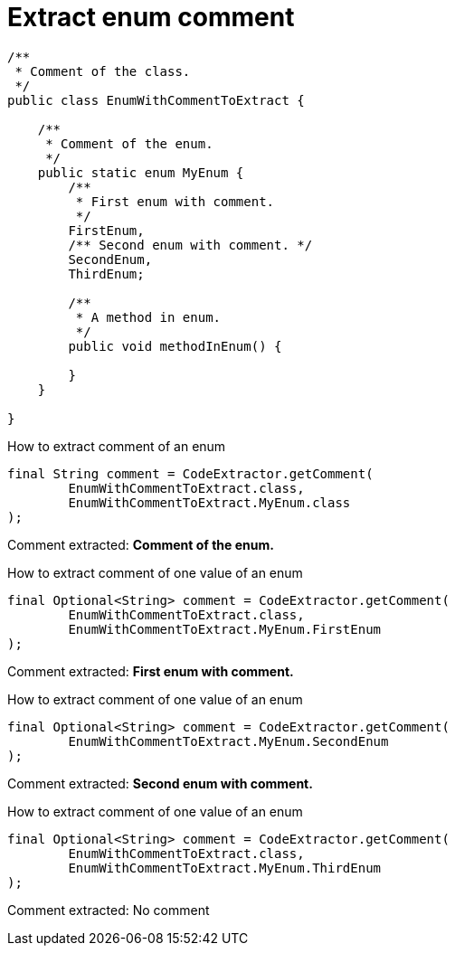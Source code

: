 ifndef::ROOT_PATH[:ROOT_PATH: ../../../..]

[#org_sfvl_doctesting_utils_codeextractortest_extractcomment_extract_enum_comment]
= Extract enum comment


[.inline]
====

[source,java,indent=0]
----
/**
 * Comment of the class.
 */
public class EnumWithCommentToExtract {

    /**
     * Comment of the enum.
     */
    public static enum MyEnum {
        /**
         * First enum with comment.
         */
        FirstEnum,
        /** Second enum with comment. */
        SecondEnum,
        ThirdEnum;

        /**
         * A method in enum.
         */
        public void methodInEnum() {

        }
    }

}
----

====
How to extract comment of an enum
[source, java, indent=0]
----
                final String comment = CodeExtractor.getComment(
                        EnumWithCommentToExtract.class,
                        EnumWithCommentToExtract.MyEnum.class
                );

----
Comment extracted: *Comment of the enum.*

How to extract comment of one value of an enum
[source, java, indent=0]
----
                final Optional<String> comment = CodeExtractor.getComment(
                        EnumWithCommentToExtract.class,
                        EnumWithCommentToExtract.MyEnum.FirstEnum
                );

----
Comment extracted: *First enum with comment.*

How to extract comment of one value of an enum
[source, java, indent=0]
----
                final Optional<String> comment = CodeExtractor.getComment(
                        EnumWithCommentToExtract.MyEnum.SecondEnum
                );

----
Comment extracted: *Second enum with comment.*

How to extract comment of one value of an enum
[source, java, indent=0]
----
                final Optional<String> comment = CodeExtractor.getComment(
                        EnumWithCommentToExtract.class,
                        EnumWithCommentToExtract.MyEnum.ThirdEnum
                );

----
Comment extracted: No comment

++++
<style>
#org_sfvl_doctesting_utils_codeextractortest_extractcomment_extract_enum_comment ~ .inline {
   display: inline-block;
   vertical-align: top;
   margin-right: 2em;
}
</style>
++++